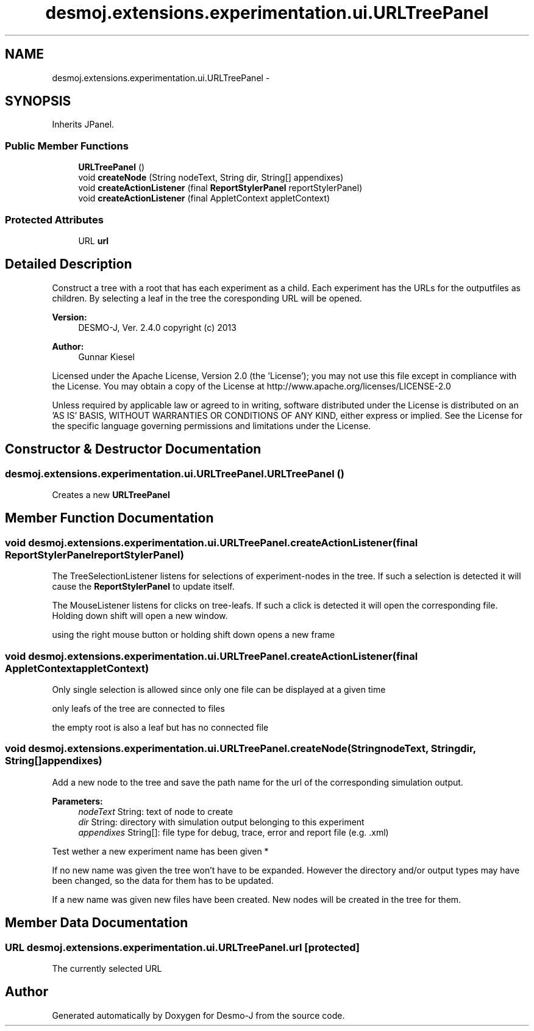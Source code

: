 .TH "desmoj.extensions.experimentation.ui.URLTreePanel" 3 "Wed Dec 4 2013" "Version 1.0" "Desmo-J" \" -*- nroff -*-
.ad l
.nh
.SH NAME
desmoj.extensions.experimentation.ui.URLTreePanel \- 
.SH SYNOPSIS
.br
.PP
.PP
Inherits JPanel\&.
.SS "Public Member Functions"

.in +1c
.ti -1c
.RI "\fBURLTreePanel\fP ()"
.br
.ti -1c
.RI "void \fBcreateNode\fP (String nodeText, String dir, String[] appendixes)"
.br
.ti -1c
.RI "void \fBcreateActionListener\fP (final \fBReportStylerPanel\fP reportStylerPanel)"
.br
.ti -1c
.RI "void \fBcreateActionListener\fP (final AppletContext appletContext)"
.br
.in -1c
.SS "Protected Attributes"

.in +1c
.ti -1c
.RI "URL \fBurl\fP"
.br
.in -1c
.SH "Detailed Description"
.PP 
Construct a tree with a root that has each experiment as a child\&. Each experiment has the URLs for the outputfiles as children\&. By selecting a leaf in the tree the coresponding URL will be opened\&.
.PP
\fBVersion:\fP
.RS 4
DESMO-J, Ver\&. 2\&.4\&.0 copyright (c) 2013 
.RE
.PP
\fBAuthor:\fP
.RS 4
Gunnar Kiesel
.RE
.PP
Licensed under the Apache License, Version 2\&.0 (the 'License'); you may not use this file except in compliance with the License\&. You may obtain a copy of the License at http://www.apache.org/licenses/LICENSE-2.0
.PP
Unless required by applicable law or agreed to in writing, software distributed under the License is distributed on an 'AS IS' BASIS, WITHOUT WARRANTIES OR CONDITIONS OF ANY KIND, either express or implied\&. See the License for the specific language governing permissions and limitations under the License\&. 
.SH "Constructor & Destructor Documentation"
.PP 
.SS "desmoj\&.extensions\&.experimentation\&.ui\&.URLTreePanel\&.URLTreePanel ()"
Creates a new \fBURLTreePanel\fP 
.SH "Member Function Documentation"
.PP 
.SS "void desmoj\&.extensions\&.experimentation\&.ui\&.URLTreePanel\&.createActionListener (final \fBReportStylerPanel\fPreportStylerPanel)"
The TreeSelectionListener listens for selections of experiment-nodes in the tree\&. If such a selection is detected it will cause the \fBReportStylerPanel\fP to update itself\&.
.PP
The MouseListener listens for clicks on tree-leafs\&. If such a click is detected it will open the corresponding file\&. Holding down shift will open a new window\&.
.PP
using the right mouse button or holding shift down opens a new frame
.SS "void desmoj\&.extensions\&.experimentation\&.ui\&.URLTreePanel\&.createActionListener (final AppletContextappletContext)"
Only single selection is allowed since only one file can be displayed at a given time
.PP
only leafs of the tree are connected to files
.PP
the empty root is also a leaf but has no connected file 
.SS "void desmoj\&.extensions\&.experimentation\&.ui\&.URLTreePanel\&.createNode (StringnodeText, Stringdir, String[]appendixes)"
Add a new node to the tree and save the path name for the url of the corresponding simulation output\&.
.PP
\fBParameters:\fP
.RS 4
\fInodeText\fP String: text of node to create 
.br
\fIdir\fP String: directory with simulation output belonging to this experiment 
.br
\fIappendixes\fP String[]: file type for debug, trace, error and report file (e\&.g\&. \&.xml) 
.RE
.PP
Test wether a new experiment name has been given *
.PP
If no new name was given the tree won't have to be expanded\&. However the directory and/or output types may have been changed, so the data for them has to be updated\&.
.PP
If a new name was given new files have been created\&. New nodes will be created in the tree for them\&.
.SH "Member Data Documentation"
.PP 
.SS "URL desmoj\&.extensions\&.experimentation\&.ui\&.URLTreePanel\&.url\fC [protected]\fP"
The currently selected URL 

.SH "Author"
.PP 
Generated automatically by Doxygen for Desmo-J from the source code\&.
